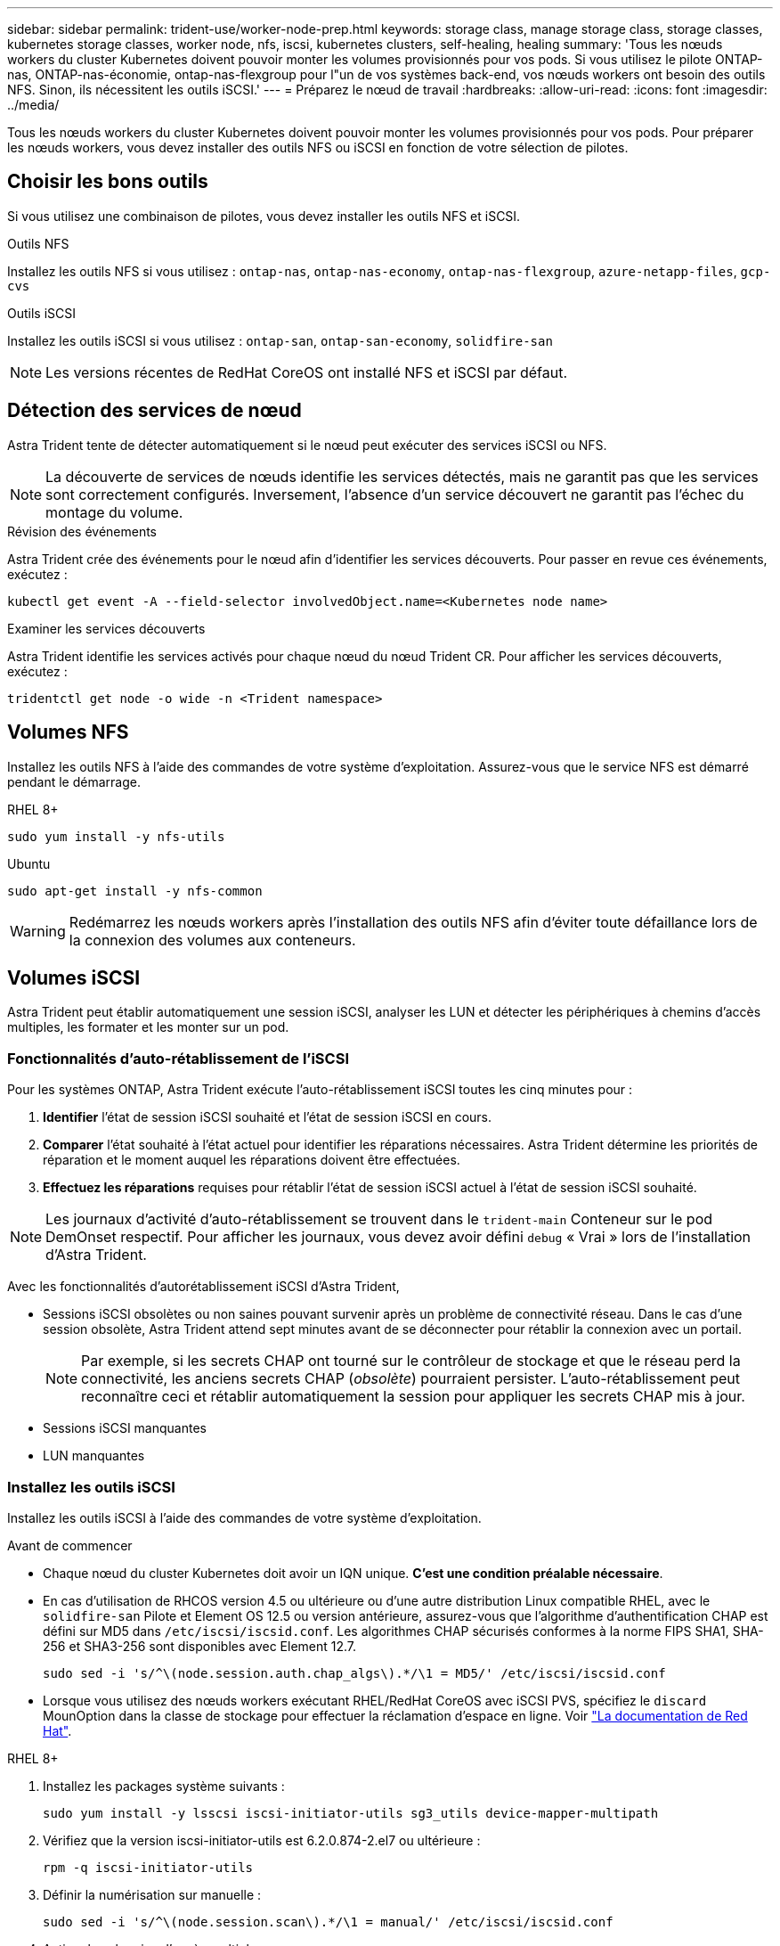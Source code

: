 ---
sidebar: sidebar 
permalink: trident-use/worker-node-prep.html 
keywords: storage class, manage storage class, storage classes, kubernetes storage classes, worker node, nfs, iscsi, kubernetes clusters, self-healing, healing 
summary: 'Tous les nœuds workers du cluster Kubernetes doivent pouvoir monter les volumes provisionnés pour vos pods. Si vous utilisez le pilote ONTAP-nas, ONTAP-nas-économie, ontap-nas-flexgroup pour l"un de vos systèmes back-end, vos nœuds workers ont besoin des outils NFS. Sinon, ils nécessitent les outils iSCSI.' 
---
= Préparez le nœud de travail
:hardbreaks:
:allow-uri-read: 
:icons: font
:imagesdir: ../media/


[role="lead"]
Tous les nœuds workers du cluster Kubernetes doivent pouvoir monter les volumes provisionnés pour vos pods. Pour préparer les nœuds workers, vous devez installer des outils NFS ou iSCSI en fonction de votre sélection de pilotes.



== Choisir les bons outils

Si vous utilisez une combinaison de pilotes, vous devez installer les outils NFS et iSCSI.

.Outils NFS
Installez les outils NFS si vous utilisez : `ontap-nas`, `ontap-nas-economy`, `ontap-nas-flexgroup`, `azure-netapp-files`, `gcp-cvs`

.Outils iSCSI
Installez les outils iSCSI si vous utilisez : `ontap-san`, `ontap-san-economy`, `solidfire-san`


NOTE: Les versions récentes de RedHat CoreOS ont installé NFS et iSCSI par défaut.



== Détection des services de nœud

Astra Trident tente de détecter automatiquement si le nœud peut exécuter des services iSCSI ou NFS.


NOTE: La découverte de services de nœuds identifie les services détectés, mais ne garantit pas que les services sont correctement configurés. Inversement, l'absence d'un service découvert ne garantit pas l'échec du montage du volume.

.Révision des événements
Astra Trident crée des événements pour le nœud afin d'identifier les services découverts. Pour passer en revue ces événements, exécutez :

[listing]
----
kubectl get event -A --field-selector involvedObject.name=<Kubernetes node name>
----
.Examiner les services découverts
Astra Trident identifie les services activés pour chaque nœud du nœud Trident CR. Pour afficher les services découverts, exécutez :

[listing]
----
tridentctl get node -o wide -n <Trident namespace>
----


== Volumes NFS

Installez les outils NFS à l'aide des commandes de votre système d'exploitation. Assurez-vous que le service NFS est démarré pendant le démarrage.

[role="tabbed-block"]
====
.RHEL 8+
--
[listing]
----
sudo yum install -y nfs-utils
----
--
.Ubuntu
--
[listing]
----
sudo apt-get install -y nfs-common
----
--
====

WARNING: Redémarrez les nœuds workers après l'installation des outils NFS afin d'éviter toute défaillance lors de la connexion des volumes aux conteneurs.



== Volumes iSCSI

Astra Trident peut établir automatiquement une session iSCSI, analyser les LUN et détecter les périphériques à chemins d'accès multiples, les formater et les monter sur un pod.



=== Fonctionnalités d'auto-rétablissement de l'iSCSI

Pour les systèmes ONTAP, Astra Trident exécute l'auto-rétablissement iSCSI toutes les cinq minutes pour :

. *Identifier* l'état de session iSCSI souhaité et l'état de session iSCSI en cours.
. *Comparer* l'état souhaité à l'état actuel pour identifier les réparations nécessaires. Astra Trident détermine les priorités de réparation et le moment auquel les réparations doivent être effectuées.
. *Effectuez les réparations* requises pour rétablir l'état de session iSCSI actuel à l'état de session iSCSI souhaité.



NOTE: Les journaux d'activité d'auto-rétablissement se trouvent dans le `trident-main` Conteneur sur le pod DemOnset respectif. Pour afficher les journaux, vous devez avoir défini `debug` « Vrai » lors de l'installation d'Astra Trident.

Avec les fonctionnalités d'autorétablissement iSCSI d'Astra Trident,

* Sessions iSCSI obsolètes ou non saines pouvant survenir après un problème de connectivité réseau. Dans le cas d'une session obsolète, Astra Trident attend sept minutes avant de se déconnecter pour rétablir la connexion avec un portail.
+

NOTE: Par exemple, si les secrets CHAP ont tourné sur le contrôleur de stockage et que le réseau perd la connectivité, les anciens secrets CHAP (_obsolète_) pourraient persister. L'auto-rétablissement peut reconnaître ceci et rétablir automatiquement la session pour appliquer les secrets CHAP mis à jour.

* Sessions iSCSI manquantes
* LUN manquantes




=== Installez les outils iSCSI

Installez les outils iSCSI à l'aide des commandes de votre système d'exploitation.

.Avant de commencer
* Chaque nœud du cluster Kubernetes doit avoir un IQN unique. *C'est une condition préalable nécessaire*.
* En cas d'utilisation de RHCOS version 4.5 ou ultérieure ou d'une autre distribution Linux compatible RHEL, avec le `solidfire-san` Pilote et Element OS 12.5 ou version antérieure, assurez-vous que l'algorithme d'authentification CHAP est défini sur MD5 dans `/etc/iscsi/iscsid.conf`. Les algorithmes CHAP sécurisés conformes à la norme FIPS SHA1, SHA-256 et SHA3-256 sont disponibles avec Element 12.7.
+
[listing]
----
sudo sed -i 's/^\(node.session.auth.chap_algs\).*/\1 = MD5/' /etc/iscsi/iscsid.conf
----
* Lorsque vous utilisez des nœuds workers exécutant RHEL/RedHat CoreOS avec iSCSI PVS, spécifiez le `discard` MounOption dans la classe de stockage pour effectuer la réclamation d'espace en ligne. Voir https://access.redhat.com/documentation/en-us/red_hat_enterprise_linux/8/html/managing_file_systems/discarding-unused-blocks_managing-file-systems["La documentation de Red Hat"^].


[role="tabbed-block"]
====
.RHEL 8+
--
. Installez les packages système suivants :
+
[listing]
----
sudo yum install -y lsscsi iscsi-initiator-utils sg3_utils device-mapper-multipath
----
. Vérifiez que la version iscsi-initiator-utils est 6.2.0.874-2.el7 ou ultérieure :
+
[listing]
----
rpm -q iscsi-initiator-utils
----
. Définir la numérisation sur manuelle :
+
[listing]
----
sudo sed -i 's/^\(node.session.scan\).*/\1 = manual/' /etc/iscsi/iscsid.conf
----
. Activer les chemins d'accès multiples :
+
[listing]
----
sudo mpathconf --enable --with_multipathd y --find_multipaths n
----
+

NOTE: Bien sûr `etc/multipath.conf` contient `find_multipaths no` sous `defaults`.

. S'assurer que `iscsid` et `multipathd` sont en cours d'exécution :
+
[listing]
----
sudo systemctl enable --now iscsid multipathd
----
. Activer et démarrer `iscsi`:
+
[listing]
----
sudo systemctl enable --now iscsi
----


--
.Ubuntu
--
. Installez les packages système suivants :
+
[listing]
----
sudo apt-get install -y open-iscsi lsscsi sg3-utils multipath-tools scsitools
----
. Vérifiez que la version Open-iscsi est 2.0.874-5ubuntu2.10 ou ultérieure (pour bionique) ou 2.0.874-7.1ubuntu6.1 ou ultérieure (pour focaux) :
+
[listing]
----
dpkg -l open-iscsi
----
. Définir la numérisation sur manuelle :
+
[listing]
----
sudo sed -i 's/^\(node.session.scan\).*/\1 = manual/' /etc/iscsi/iscsid.conf
----
. Activer les chemins d'accès multiples :
+
[listing]
----
sudo tee /etc/multipath.conf <<-'EOF
defaults {
    user_friendly_names yes
    find_multipaths no
}
EOF
sudo systemctl enable --now multipath-tools.service
sudo service multipath-tools restart
----
+

NOTE: Bien sûr `etc/multipath.conf` contient `find_multipaths no` sous `defaults`.

. S'assurer que `open-iscsi` et `multipath-tools` sont activées et en cours d'exécution :
+
[listing]
----
sudo systemctl status multipath-tools
sudo systemctl enable --now open-iscsi.service
sudo systemctl status open-iscsi
----
+

NOTE: Pour Ubuntu 18.04, vous devez découvrir les ports cibles avec `iscsiadm` avant de commencer `open-iscsi` Pour que le démon iSCSI démarre. Vous pouvez également modifier le `iscsi` service à démarrer `iscsid` automatiquement.



--
====

WARNING: Redémarrez les nœuds workers après l'installation des outils iSCSI pour éviter toute défaillance lors de la connexion des volumes aux conteneurs.
